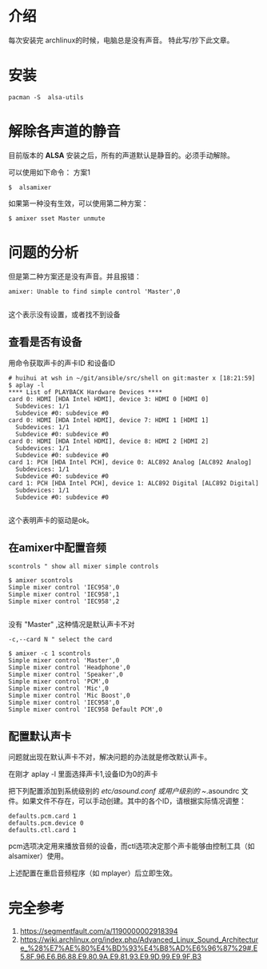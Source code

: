 

* 介绍 
每次安装完 archlinux的时候，电脑总是没有声音。
特此写/抄下此文章。


* 安装
#+BEGIN_SRC shell
  pacman -S  alsa-utils
#+END_SRC

* 解除各声道的静音
目前版本的 *ALSA* 安装之后，所有的声道默认是静音的。必须手动解除。

可以使用如下命令：
方案1 
#+BEGIN_EXAMPLE
   $  alsamixer
#+END_EXAMPLE


如果第一种没有生效，可以使用第二种方案：
#+BEGIN_EXAMPLE
  $ amixer sset Master unmute
#+END_EXAMPLE



* 问题的分析
但是第二种方案还是没有声音。并且报错：
#+BEGIN_EXAMPLE
  amixer: Unable to find simple control 'Master',0

#+END_EXAMPLE

这个表示没有设置，或者找不到设备

** 查看是否有设备
用命令获取声卡的声卡ID 和设备ID
#+BEGIN_EXAMPLE
  # huihui at wsh in ~/git/ansible/src/shell on git:master x [18:21:59]
  $ aplay -l
  ,**** List of PLAYBACK Hardware Devices ****
  card 0: HDMI [HDA Intel HDMI], device 3: HDMI 0 [HDMI 0]
    Subdevices: 1/1
    Subdevice #0: subdevice #0
  card 0: HDMI [HDA Intel HDMI], device 7: HDMI 1 [HDMI 1]
    Subdevices: 1/1
    Subdevice #0: subdevice #0
  card 0: HDMI [HDA Intel HDMI], device 8: HDMI 2 [HDMI 2]
    Subdevices: 1/1
    Subdevice #0: subdevice #0
  card 1: PCH [HDA Intel PCH], device 0: ALC892 Analog [ALC892 Analog]
    Subdevices: 1/1
    Subdevice #0: subdevice #0
  card 1: PCH [HDA Intel PCH], device 1: ALC892 Digital [ALC892 Digital]
    Subdevices: 1/1
    Subdevice #0: subdevice #0

#+END_EXAMPLE

这个表明声卡的驱动是ok。

** 在amixer中配置音频
#+BEGIN_EXAMPLE
  scontrols " show all mixer simple controls
#+END_EXAMPLE

#+BEGIN_EXAMPLE
  $ amixer scontrols
  Simple mixer control 'IEC958',0
  Simple mixer control 'IEC958',1
  Simple mixer control 'IEC958',2

#+END_EXAMPLE

没有 "Master" ,这种情况是默认声卡不对

#+BEGIN_EXAMPLE
  -c,--card N " select the card
#+END_EXAMPLE

#+BEGIN_EXAMPLE
  $ amixer -c 1 scontrols
  Simple mixer control 'Master',0
  Simple mixer control 'Headphone',0
  Simple mixer control 'Speaker',0
  Simple mixer control 'PCM',0
  Simple mixer control 'Mic',0
  Simple mixer control 'Mic Boost',0
  Simple mixer control 'IEC958',0
  Simple mixer control 'IEC958 Default PCM',0
#+END_EXAMPLE

** 配置默认声卡
问题就出现在默认声卡不对，解决问题的办法就是修改默认声卡。

在刚才 aplay -l 里面选择声卡1,设备ID为0的声卡

把下列配置添加到系统级别的 /etc/asound.conf 或用户级别的 ~/.asoundrc 
文件。如果文件不存在，可以手动创建。其中的各个ID，请根据实际情况调整：

#+BEGIN_EXAMPLE
  defaults.pcm.card 1
  defaults.pcm.device 0
  defaults.ctl.card 1
#+END_EXAMPLE

pcm选项决定用来播放音频的设备，而ctl选项决定那个声卡能够由控制工具（如 alsamixer）使用。

上述配置在重启音频程序（如 mplayer）后立即生效。




* 完全参考
1. https://segmentfault.com/a/1190000002918394
2. https://wiki.archlinux.org/index.php/Advanced_Linux_Sound_Architecture_%28%E7%AE%80%E4%BD%93%E4%B8%AD%E6%96%87%29#.E5.8F.96.E6.B6.88.E9.80.9A.E9.81.93.E9.9D.99.E9.9F.B3


